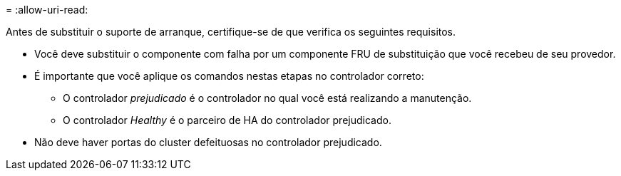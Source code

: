 = 
:allow-uri-read: 


Antes de substituir o suporte de arranque, certifique-se de que verifica os seguintes requisitos.

* Você deve substituir o componente com falha por um componente FRU de substituição que você recebeu de seu provedor.
* É importante que você aplique os comandos nestas etapas no controlador correto:
+
** O controlador _prejudicado_ é o controlador no qual você está realizando a manutenção.
** O controlador _Healthy_ é o parceiro de HA do controlador prejudicado.


* Não deve haver portas do cluster defeituosas no controlador prejudicado.

